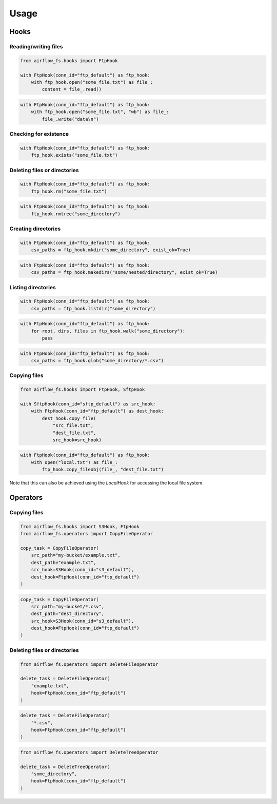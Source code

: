 =====
Usage
=====

Hooks
-----

Reading/writing files
~~~~~~~~~~~~~~~~~~~~~

.. code-block:: python

    from airflow_fs.hooks import FtpHook

    with FtpHook(conn_id="ftp_default") as ftp_hook:
        with ftp_hook.open("some_file.txt") as file_:
            content = file_.read()

.. code-block:: python

    with FtpHook(conn_id="ftp_default") as ftp_hook:
        with ftp_hook.open("some_file.txt", "wb") as file_:
            file_.write("data\n")

Checking for existence
~~~~~~~~~~~~~~~~~~~~~~

.. code-block:: python

    with FtpHook(conn_id="ftp_default") as ftp_hook:
        ftp_hook.exists("some_file.txt")

Deleting files or directories
~~~~~~~~~~~~~~~~~~~~~~~~~~~~~

.. code-block:: python

    with FtpHook(conn_id="ftp_default") as ftp_hook:
        ftp_hook.rm("some_file.txt")


.. code-block:: python

    with FtpHook(conn_id="ftp_default") as ftp_hook:
        ftp_hook.rmtree("some_directory")


Creating directories
~~~~~~~~~~~~~~~~~~~~

.. code-block:: python

    with FtpHook(conn_id="ftp_default") as ftp_hook:
        csv_paths = ftp_hook.mkdir("some_directory", exist_ok=True)

.. code-block:: python

    with FtpHook(conn_id="ftp_default") as ftp_hook:
        csv_paths = ftp_hook.makedirs("some/nested/directory", exist_ok=True)

Listing directories
~~~~~~~~~~~~~~~~~~~

.. code-block:: python

    with FtpHook(conn_id="ftp_default") as ftp_hook:
        csv_paths = ftp_hook.listdir("some_directory")

.. code-block:: python

    with FtpHook(conn_id="ftp_default") as ftp_hook:
        for root, dirs, files in ftp_hook.walk("some_directory"):
            pass

.. code-block:: python

    with FtpHook(conn_id="ftp_default") as ftp_hook:
        csv_paths = ftp_hook.glob("some_directory/*.csv")

Copying files
~~~~~~~~~~~~~

.. code-block:: python

    from airflow_fs.hooks import FtpHook, SftpHook

    with SftpHook(conn_id="sftp_default") as src_hook:
        with FtpHook(conn_id="ftp_default") as dest_hook:
            dest_hook.copy_file(
                "src_file.txt",
                "dest_file.txt",
                src_hook=src_hook)


.. code-block:: python

    with FtpHook(conn_id="ftp_default") as ftp_hook:
        with open("local.txt") as file_:
            ftp_hook.copy_fileobj(file_, "dest_file.txt")

Note that this can also be achieved using the `LocalHook` for accessing the local
file system.

Operators
---------

Copying files
~~~~~~~~~~~~~

.. code-block:: python

    from airflow_fs.hooks import S3Hook, FtpHook
    from airflow_fs.operators import CopyFileOperator

    copy_task = CopyFileOperator(
        src_path="my-bucket/example.txt",
        dest_path="example.txt",
        src_hook=S3Hook(conn_id="s3_default"),
        dest_hook=FtpHook(conn_id="ftp_default")
    )

.. code-block:: python

    copy_task = CopyFileOperator(
        src_path="my-bucket/*.csv",
        dest_path="dest_directory",
        src_hook=S3Hook(conn_id="s3_default"),
        dest_hook=FtpHook(conn_id="ftp_default")
    )

Deleting files or directories
~~~~~~~~~~~~~~~~~~~~~~~~~~~~~

.. code-block:: python

    from airflow_fs.operators import DeleteFileOperator

    delete_task = DeleteFileOperator(
        "example.txt",
        hook=FtpHook(conn_id="ftp_default")
    )

.. code-block:: python

    delete_task = DeleteFileOperator(
        "*.csv",
        hook=FtpHook(conn_id="ftp_default")
    )

.. code-block:: python

    from airflow_fs.operators import DeleteTreeOperator

    delete_task = DeleteTreeOperator(
        "some_directory",
        hook=FtpHook(conn_id="ftp_default")
    )
